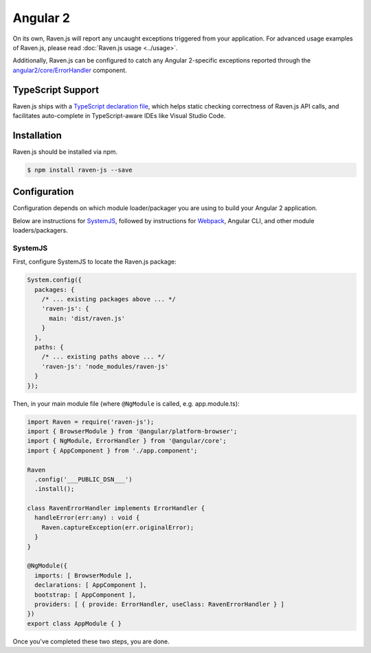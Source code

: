 Angular 2
=========

On its own, Raven.js will report any uncaught exceptions triggered from your application. For advanced usage examples of Raven.js, please read :doc:`Raven.js usage <../usage>`.

Additionally, Raven.js can be configured to catch any Angular 2-specific exceptions reported through the `angular2/core/ErrorHandler
<https://angular.io/docs/js/latest/api/core/index/ErrorHandler-class.html>`_ component.


TypeScript Support
------------------

Raven.js ships with a `TypeScript declaration file
<https://github.com/getsentry/raven-js/blob/master/typescript/raven.d.ts>`_, which helps static checking correctness of
Raven.js API calls, and facilitates auto-complete in TypeScript-aware IDEs like Visual Studio Code.


Installation
------------

Raven.js should be installed via npm.

.. code-block:: sh

    $ npm install raven-js --save


Configuration
-------------

Configuration depends on which module loader/packager you are using to build your Angular 2 application.

Below are instructions for `SystemJS
<https://github.com/systemjs/systemjs>`__, followed by instructions for `Webpack
<https://webpack.github.io/>`__, Angular CLI, and other module loaders/packagers.

SystemJS
~~~~~~~~

First, configure SystemJS to locate the Raven.js package:

.. code-block:: js

    System.config({
      packages: {
        /* ... existing packages above ... */
        'raven-js': {
          main: 'dist/raven.js'
        }
      },
      paths: {
        /* ... existing paths above ... */
        'raven-js': 'node_modules/raven-js'
      }
    });

Then, in your main module file (where ``@NgModule`` is called, e.g. app.module.ts):

.. code-block:: js

    import Raven = require('raven-js');
    import { BrowserModule } from '@angular/platform-browser';
    import { NgModule, ErrorHandler } from '@angular/core';
    import { AppComponent } from './app.component';

    Raven
      .config('___PUBLIC_DSN___')
      .install();

    class RavenErrorHandler implements ErrorHandler {
      handleError(err:any) : void {
        Raven.captureException(err.originalError);
      }
    }

    @NgModule({
      imports: [ BrowserModule ],
      declarations: [ AppComponent ],
      bootstrap: [ AppComponent ],
      providers: [ { provide: ErrorHandler, useClass: RavenErrorHandler } ]
    })
    export class AppModule { }

Once you've completed these two steps, you are done.
